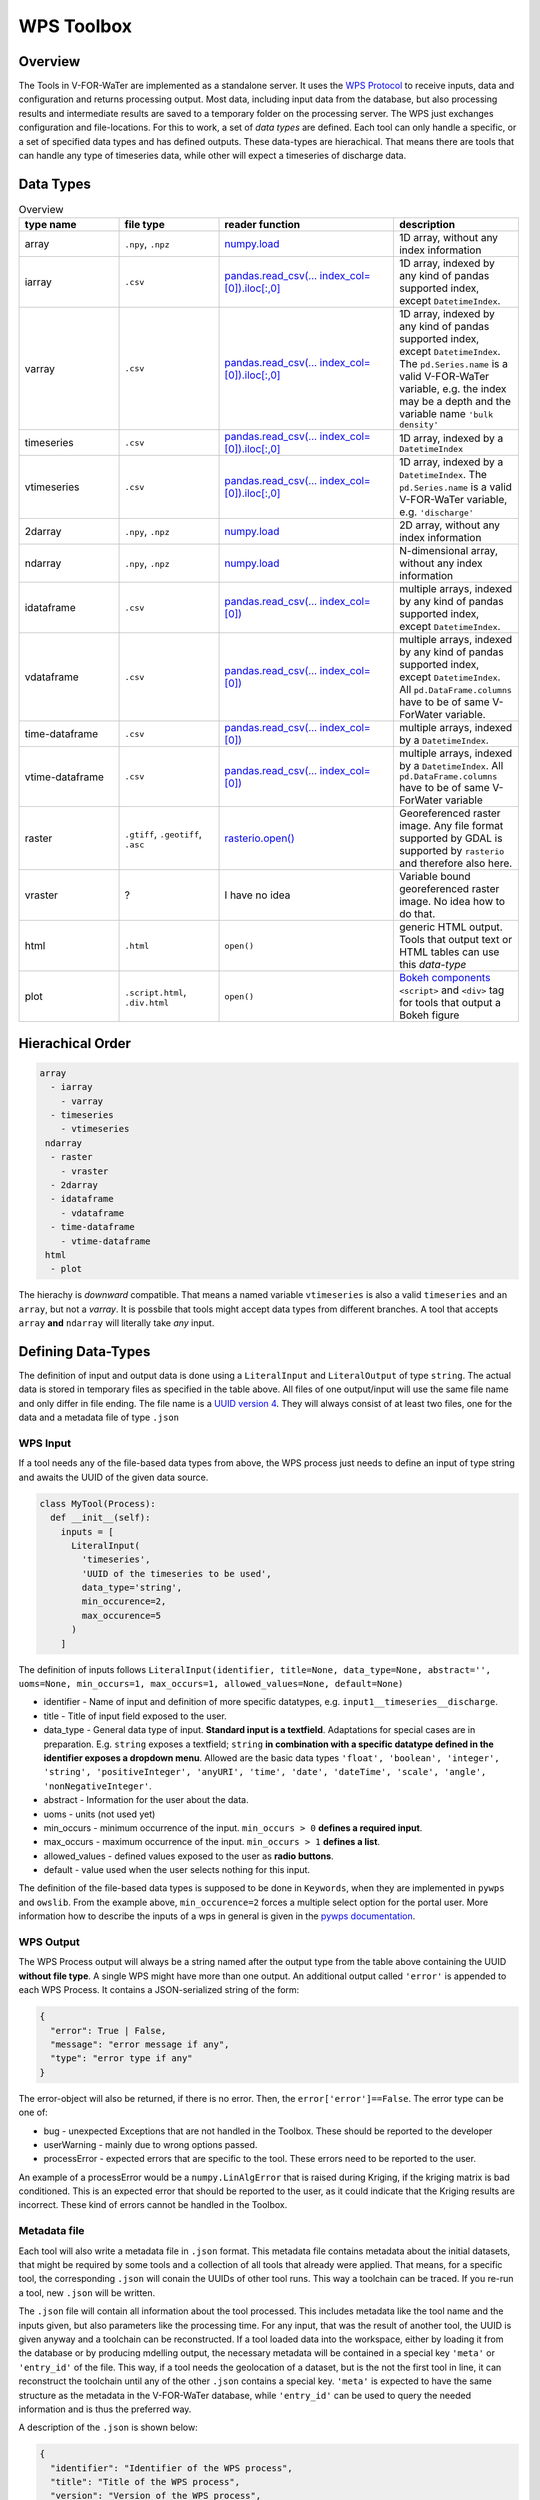 ===========
WPS Toolbox
===========

Overview
========

The Tools in V-FOR-WaTer are implemented as a standalone server. It uses the `WPS Protocol <https://de.wikipedia.org/wiki/Web_Processing_Service>`_ to receive
inputs, data and configuration and returns processing output. Most data, including input data from the database, but also processing results and intermediate results
are saved to a temporary folder on the processing server. The WPS just exchanges configuration and file-locations. For this to work, a set of *data types* are defined.
Each tool can only handle a specific, or a set of specified data types and has defined outputs. These data-types are hierachical. That means there are tools that
can handle any type of timeseries data, while other will expect a timeseries of discharge data.

Data Types
==========

.. list-table:: Overview
  :widths: 20 20 35 25
  :header-rows: 1

  * - type name
    - file type
    - reader function
    - description
  * - array
    - ``.npy``, ``.npz``
    - `numpy.load <https://numpy.org/doc/1.18/reference/generated/numpy.load.html>`_
    - 1D array, without any index information
  * - iarray
    - ``.csv``
    - `pandas.read_csv(... index_col=[0]).iloc[:,0] <https://pandas.pydata.org/pandas-docs/stable/reference/api/pandas.read_csv.html>`_
    - 1D array, indexed by any kind of pandas supported index, except ``DatetimeIndex``.
  * - varray
    - ``.csv``
    - `pandas.read_csv(... index_col=[0]).iloc[:,0] <https://pandas.pydata.org/pandas-docs/stable/reference/api/pandas.read_csv.html>`_
    - 1D array, indexed by any kind of pandas supported index, except ``DatetimeIndex``. The ``pd.Series.name`` is a valid V-FOR-WaTer variable, e.g. the index may be a depth and the variable name ``'bulk density'``
  * - timeseries
    - ``.csv``
    - `pandas.read_csv(... index_col=[0]).iloc[:,0] <https://pandas.pydata.org/pandas-docs/stable/reference/api/pandas.read_csv.html>`_
    - 1D array, indexed by a ``DatetimeIndex``
  * - vtimeseries
    - ``.csv``
    - `pandas.read_csv(... index_col=[0]).iloc[:,0] <https://pandas.pydata.org/pandas-docs/stable/reference/api/pandas.read_csv.html>`_
    - 1D array, indexed by a ``DatetimeIndex``. The ``pd.Series.name`` is a valid V-FOR-WaTer variable, e.g. ``'discharge'``
  * - 2darray
    - ``.npy``, ``.npz``
    - `numpy.load <https://numpy.org/doc/1.18/reference/generated/numpy.load.html>`_
    - 2D array, without any index information
  * - ndarray
    - ``.npy``, ``.npz``
    - `numpy.load <https://numpy.org/doc/1.18/reference/generated/numpy.load.html>`_
    - N-dimensional array, without any index information
  * - idataframe
    - ``.csv``
    - `pandas.read_csv(... index_col=[0]) <https://pandas.pydata.org/pandas-docs/stable/reference/api/pandas.read_csv.html>`_
    - multiple arrays, indexed by any kind of pandas supported index, except ``DatetimeIndex``.
  * - vdataframe
    - ``.csv``
    - `pandas.read_csv(... index_col=[0]) <https://pandas.pydata.org/pandas-docs/stable/reference/api/pandas.read_csv.html>`_
    - multiple arrays, indexed by any kind of pandas supported index, except ``DatetimeIndex``. All ``pd.DataFrame.columns`` have to be of same V-ForWater variable.
  * - time-dataframe
    - ``.csv``
    - `pandas.read_csv(... index_col=[0]) <https://pandas.pydata.org/pandas-docs/stable/reference/api/pandas.read_csv.html>`_
    - multiple arrays, indexed by a ``DatetimeIndex``.
  * - vtime-dataframe
    - ``.csv``
    - `pandas.read_csv(... index_col=[0]) <https://pandas.pydata.org/pandas-docs/stable/reference/api/pandas.read_csv.html>`_
    - multiple arrays, indexed by a ``DatetimeIndex``. All ``pd.DataFrame.columns`` have to be of same V-ForWater variable
  * - raster
    - ``.gtiff``, ``.geotiff``, ``.asc``
    - `rasterio.open() <https://rasterio.readthedocs.io/en/latest/api/rasterio.html?highlight=rasterio.open#rasterio.open>`_
    - Georeferenced raster image. Any file format supported by GDAL is supported by ``rasterio`` and therefore also here.
  * - vraster
    - ?
    - I have no idea
    - Variable bound georeferenced raster image. No idea how to do that.
  * - html
    - ``.html``
    - ``open()``
    - generic HTML output. Tools that output text or HTML tables can use this *data-type*
  * - plot
    - ``.script.html``, ``.div.html``
    - ``open()``
    - `Bokeh components <https://docs.bokeh.org/en/latest/docs/user_guide/embed.html#components>`_ ``<script>`` and ``<div>`` tag for tools that output a Bokeh figure


Hierachical Order
=================

.. code-block::

  array
    - iarray
      - varray
    - timeseries
      - vtimeseries
   ndarray
    - raster
      - vraster
    - 2darray
    - idataframe
      - vdataframe
    - time-dataframe
      - vtime-dataframe
   html
    - plot

The hierachy is *downward* compatible. That means a named variable ``vtimeseries`` is also a valid ``timeseries`` and an ``array``, but not a `varray`. It is possbile that tools might accept data types from different branches. A tool that accepts ``array`` **and** ``ndarray`` will literally take *any* input.

Defining Data-Types
===================

The definition of input and output data is done using a ``LiteralInput`` and ``LiteralOutput`` of type ``string``.
The actual data is stored in temporary files as specified in the table above.
All files of one output/input will use the same file name and only differ in file ending. The file name is a `UUID version 4 <https://de.wikipedia.org/wiki/Universally_Unique_Identifier#(Pseudo)zuf%C3%A4llig_generierte_UUIDs_(Version_4)>`_.
They will always consist of at least two files, one for the data and a metadata file of type ``.json``

WPS Input
---------

If a tool needs any of the file-based data types from above, the WPS process just needs to define an input of type string and awaits the UUID of
the given data source.

.. code-block:: python

  class MyTool(Process):
    def __init__(self):
      inputs = [
        LiteralInput(
          'timeseries',
          'UUID of the timeseries to be used',
          data_type='string',
          min_occurence=2,
          max_occurence=5
        )
      ]

The definition of inputs follows ``LiteralInput(identifier, title=None, data_type=None, abstract='', uoms=None, min_occurs=1, max_occurs=1, allowed_values=None, default=None)``

* identifier - Name of input and definition of more specific datatypes, e.g. ``input1__timeseries__discharge``.
* title - Title of input field exposed to the user.
* data_type - General data type of input. **Standard input is a textfield**. Adaptations for special cases are in preparation. E.g. ``string`` exposes a textfield; ``string`` **in combination with a specific datatype defined in the identifier exposes a dropdown menu**. Allowed are the basic data types ``'float', 'boolean', 'integer', 'string', 'positiveInteger', 'anyURI', 'time', 'date', 'dateTime', 'scale', 'angle', 'nonNegativeInteger'``.
* abstract - Information for the user about the data.
* uoms - units (not used yet)
* min_occurs - minimum occurrence of the input. ``min_occurs > 0`` **defines a required input**.
* max_occurs - maximum occurrence of the input. ``min_occurs > 1`` **defines a list**.
* allowed_values - defined values exposed to the user as **radio buttons**.
* default - value used when the user selects nothing for this input.

The definition of the file-based data types is supposed to be done in ``Keywords``, when they are implemented in ``pywps`` and ``owslib``.
From the example above, ``min_occurence=2`` forces a multiple select option for the portal user.
More information how to describe the inputs of a wps in general is given in the `pywps documentation <https://pywps.readthedocs.io/en/stable/api.html>`_.

WPS Output
----------

The WPS Process output will always be a string named after the output type from the table above containing the UUID **without file type**.
A single WPS might have more than one output.
An additional output called ``'error'`` is appended to each WPS Process. It contains a JSON-serialized string of the form:

.. code-block:: json

  {
    "error": True | False,
    "message": "error message if any",
    "type": "error type if any"
  }

The error-object will also be returned, if there is no error. Then, the ``error['error']==False``. The error type can be one of:

* bug - unexpected Exceptions that are not handled in the Toolbox. These should be reported to the developer
* userWarning - mainly due to wrong options passed.
* processError - expected errors that are specific to the tool. These errors need to be reported to the user.

An example of a processError would be a ``numpy.LinAlgError`` that is raised during Kriging, if the kriging matrix is bad conditioned.
This is an expected error that should be reported to the user, as it could indicate that the Kriging results are incorrect.
These kind of errors cannot be handled in the Toolbox.

Metadata file
-------------

Each tool will also write a metadata file in ``.json`` format. This metadata file contains
metadata about the initial datasets, that might be required by some tools and a collection of all tools that already were applied.
That means, for a specific tool, the corresponding ``.json`` will conain the UUIDs of other tool runs.
This way a toolchain can be traced. If you re-run a tool, new ``.json`` will be written.

The ``.json`` file will contain all information about the tool processed. This includes metadata like the tool name and the
inputs given, but also parameters like the processing time. For any input, that was the result of another tool, the UUID is
given anyway and a toolchain can be reconstructed.
If a tool loaded data into the workspace, either by loading it from the database or by producing mdelling output, the
necessary metadata will be contained in a special key ``'meta'`` or ``'entry_id'`` of the file.
This way, if a tool needs the geolocation of a dataset, but is the not the first tool in line, it can reconstruct the
toolchain until any of the other ``.json`` contains a special key.
``'meta'`` is expected to have the same structure as the metadata in the V-FOR-WaTer database, while ``'entry_id'`` can
be used to query the needed information and is thus the preferred way.

A description of the ``.json`` is shown below:

.. code-block:: json

  {
    "identifier": "Identifier of the WPS process",
    "title": "Title of the WPS process",
    "version": "Version of the WPS process",
    "inputs": [
      {
        "uuid": "UUID if the input was a tool output | optional",
        "entry_id": "ID in the database if data was loaded | optional",
        "meta" : {} # the metadata itself if the two others are not applicable
      }
    ],
    "args": {}, # any other LiteralInput, that is not in inputs
    "startUTC": "UTC timestamp when process tool was started",
    "endUTC": "UTC timestamp when process tool ended",
    "error": {} # error object as described above
  }


.. todo::

  fill the exapmple above

Example
-------

If you run a tool that produces a ``timeseries`` without error the WPS output will look similar to:

.. code-block::

  OUTPUTS['timeseries']: 'd5e98fdb-f212-42ce-8011-50e64a0a3c16'
  OUTPUTS['error']: '{"error": False, "message": "", "type": ""}'

On the drive, you will find the following files:

.. code-block::

  d5e98fdb-f212-42ce-8011-50e64a0a3c16.csv
  d5e98fdb-f212-42ce-8011-50e64a0a3c16.json

If you run a tool that produces a ``plot`` and the result ``vtimeseries`` that is visualized in the plot without error the WPS output will look similar to:

.. code-block::

  OUTPUTS['vtimeseries'] = 'ec97a39e-933c-411f-b4f5-7716871bb64f'
  OUTPUTS['plot'] = '6b23c7b6-4457-4ff2-82a3-e3c5136abfe0'
  OUTPUTS['error']: '{"error": False, "message": "", "type": ""}'

On the drive, you will find the following files:

.. code-block::

  ec97a39e-933c-411f-b4f5-7716871bb64f.csv
  ec97a39e-933c-411f-b4f5-7716871bb64f.json
  6b23c7b6-4457-4ff2-82a3-e3c5136abfe0.script.html
  6b23c7b6-4457-4ff2-82a3-e3c5136abfe0.div.html
  6b23c7b6-4457-4ff2-82a3-e3c5136abfe0.json

.. note::

  At this point the two json files essentially contain the same information, but as the ``vtimeseries`` might be further processed.
